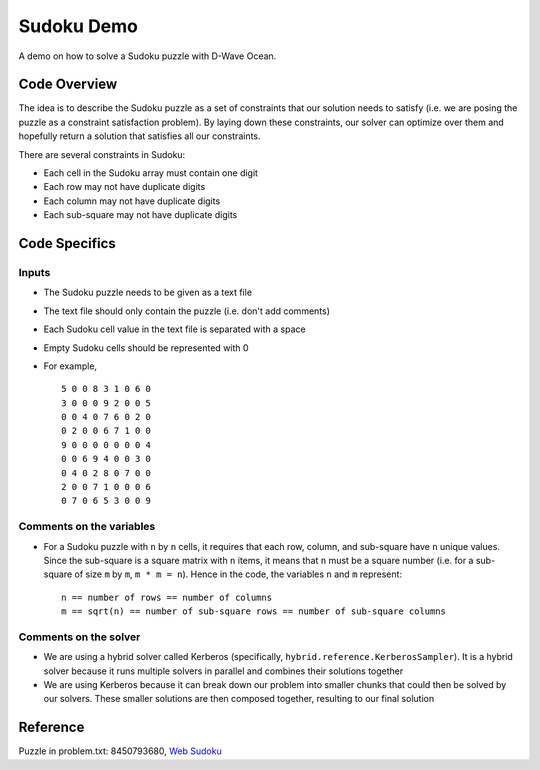 Sudoku Demo
===========
A demo on how to solve a Sudoku puzzle with D-Wave Ocean.

Code Overview
-------------
The idea is to describe the Sudoku puzzle as a set of constraints that our
solution needs to satisfy (i.e. we are posing the puzzle as a constraint
satisfaction problem). By laying down these constraints, our solver can
optimize over them and hopefully return a solution that satisfies all
our constraints.

There are several constraints in Sudoku:

* Each cell in the Sudoku array must contain one digit
* Each row may not have duplicate digits
* Each column may not have duplicate digits
* Each sub-square may not have duplicate digits

Code Specifics
--------------
Inputs
~~~~~~
* The Sudoku puzzle needs to be given as a text file
* The text file should only contain the puzzle (i.e. don't add comments)
* Each Sudoku cell value in the text file is separated with a space
* Empty Sudoku cells should be represented with 0
* For example,
  ::
    5 0 0 8 3 1 0 6 0
    3 0 0 0 9 2 0 0 5
    0 0 4 0 7 6 0 2 0
    0 2 0 0 6 7 1 0 0
    9 0 0 0 0 0 0 0 4
    0 0 6 9 4 0 0 3 0
    0 4 0 2 8 0 7 0 0
    2 0 0 7 1 0 0 0 6
    0 7 0 6 5 3 0 0 9
 
Comments on the variables
~~~~~~~~~~~~~~~~~~~~~~~~~
* For a Sudoku puzzle with ``n`` by ``n`` cells, it requires that each
  row, column, and sub-square have ``n`` unique values. Since the
  sub-square is a square matrix with ``n`` items, it means that ``n``
  must be a square number (i.e. for a sub-square of size ``m`` by ``m``,
  ``m * m = n``). Hence in the code, the variables ``n`` and ``m``
  represent:
  ::
    n == number of rows == number of columns
    m == sqrt(n) == number of sub-square rows == number of sub-square columns
 
Comments on the solver
~~~~~~~~~~~~~~~~~~~~~~
* We are using a hybrid solver called Kerberos (specifically,
  ``hybrid.reference.KerberosSampler``). It is a hybrid solver because it
  runs multiple solvers in parallel and combines their solutions together
* We are using Kerberos because it can break down our problem into smaller
  chunks that could then be solved by our solvers. These smaller solutions
  are then composed together, resulting to our final solution

Reference
---------
Puzzle in problem.txt: 8450793680, `Web Sudoku <https://www.websudoku.com/>`_
